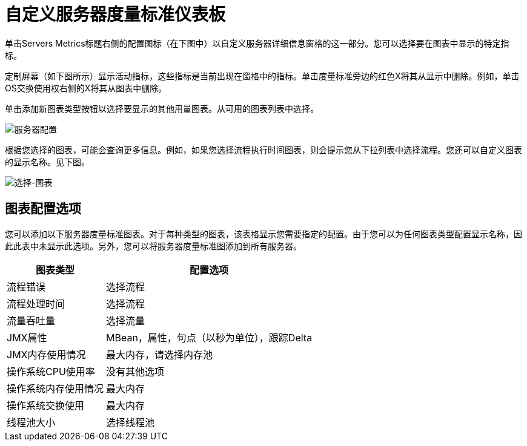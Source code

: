 = 自定义服务器度量标准仪表板

单击Servers Metrics标题右侧的配置图标（在下图中）以自定义服务器详细信息窗格的这一部分。您可以选择要在图表中显示的特定指标。

定制屏幕（如下图所示）显示活动指标，这些指标是当前出现在窗格中的指标。单击度量标准旁边的红色X将其从显示中删除。例如，单击OS交换使用权右侧的X将其从图表中删除。

单击添加新图表类型按钮以选择要显示的其他用量图表。从可用的图表列表中选择。

image:server-config.png[服务器配置]

根据您选择的图表，可能会查询更多信息。例如，如果您选择流程执行时间图表，则会提示您从下拉列表中选择流程。您还可以自定义图表的显示名称。见下图。

image:select-chart.png[选择-图表]

== 图表配置选项

您可以添加以下服务器度量标准图表。对于每种类型的图表，该表格显示您需要指定的配置。由于您可以为任何图表类型配置显示名称，因此此表中未显示此选项。另外，您可以将服务器度量标准图添加到所有服务器。

[%header%autowidth.spread]
|===
|图表类型 |配置选项
|流程错误 |选择流程
|流程处理时间 |选择流程
|流量吞吐量 |选择流量
| JMX属性 | MBean，属性，句点（以秒为单位），跟踪Delta
| JMX内存使用情况 |最大内存，请选择内存池
|操作系统CPU使用率 |没有其他选项
|操作系统内存使用情况 |最大内存
|操作系统交换使用 |最大内存
|线程池大小 |选择线程池
|===
